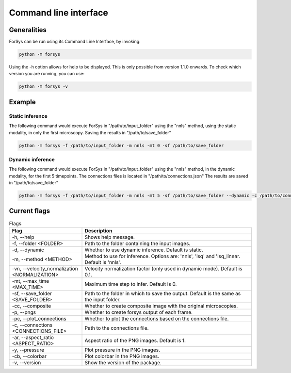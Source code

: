 Command line interface
======================

Generalities
------------
ForSys can be run using its Command Line Interface, by invoking:

.. code-block:: bash
     
 python -m forsys

Using the -h option allows for help to be displayed. This is only possible from version 1.1.0 onwards.
To check which version you are running, you can use:

.. code-block:: bash

  python -m forsys -v

Example
-------
Static inference
^^^^^^^^^^^^^^^^^
The following command would execute ForSys in "/path/to/input_folder" using the "nnls" method,
using the static modality, in only the first microscopy. Saving the results in "/path/to/save_folder"

.. code-block:: bash

  python -m forsys -f /path/to/input_folder -m nnls -mt 0 -sf /path/to/save_folder

Dynamic inference
^^^^^^^^^^^^^^^^^
The following command would execute ForSys in "/path/to/input_folder" using the "nnls" method,
in the dynamic modality, for the first 5 timepoints. The connections files is located in "/path/to/connections.json"
The results are saved in "/path/to/save_folder"

.. code-block:: bash

  python -m forsys -f /path/to/input_folder -m nnls -mt 5 -sf /path/to/save_folder --dynamic -c /path/to/connections.json


Current flags
-------------
.. list-table:: Flags
  :widths: 30 70
  :header-rows: 1
  :align: center

  * - **Flag** 
    - **Description**
  * - -h, -\-help
    - Shows help message.
  * - -f, -\-folder <FOLDER>
    - Path to the folder containing the input images.
  * - -d, -\-dynamic
    - Whether to use dynamic inference. Default is static.
  * - -m, -\-method <METHOD>
    - Method to use for inference. Options are: 'nnls', 'lsq' and 'lsq_linear. Default is 'nnls'.
  * - -vn, -\-velocity_normalization <NORMALIZATION>
    - Velocity normalization factor (only used in dynamic mode). Default is 0.1.
  * - -mt, -\-max_time <MAX_TIME>
    - Maximum time step to infer. Default is 0.
  * - -sf, -\-save_folder <SAVE_FOLDER>
    - Path to the folder in which to save the output. Default is the same as the input folder.
  * - -cc, -\-composite
    - Whether to create composite image with the original microscopies.
  * - -p, -\-pngs
    - Whether to create forsys output of each frame.
  * - -pc, -\-plot_connections
    - Whether to plot the connections based on the connections file.
  * - -c, -\-connections <CONNECTIONS_FILE>
    - Path to the connections file.
  * - -ar, -\-aspect_ratio <ASPECT_RATIO>
    - Aspect ratio of the PNG images. Default is 1.
  * - -y, -\-pressure
    - Plot pressure in the PNG images.
  * - -cb, -\-colorbar
    - Plot colorbar in the PNG images.
  * - -v, -\-version
    - Show the version of the package.

  


